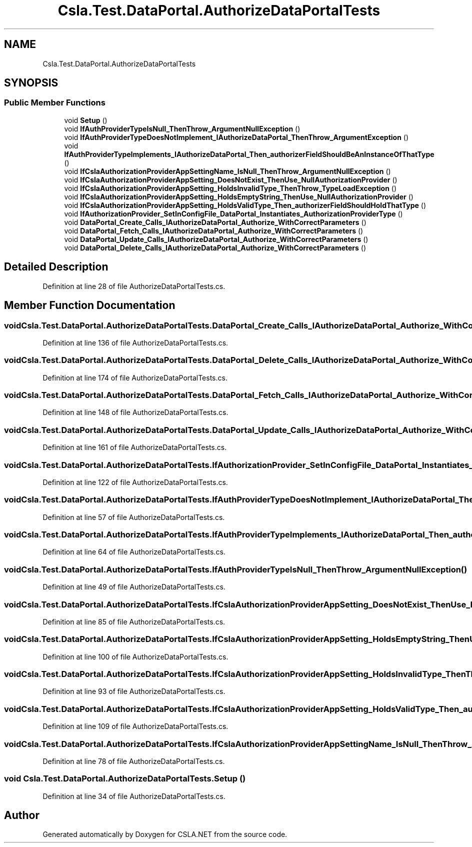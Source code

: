 .TH "Csla.Test.DataPortal.AuthorizeDataPortalTests" 3 "Wed Jul 21 2021" "Version 5.4.2" "CSLA.NET" \" -*- nroff -*-
.ad l
.nh
.SH NAME
Csla.Test.DataPortal.AuthorizeDataPortalTests
.SH SYNOPSIS
.br
.PP
.SS "Public Member Functions"

.in +1c
.ti -1c
.RI "void \fBSetup\fP ()"
.br
.ti -1c
.RI "void \fBIfAuthProviderTypeIsNull_ThenThrow_ArgumentNullException\fP ()"
.br
.ti -1c
.RI "void \fBIfAuthProviderTypeDoesNotImplement_IAuthorizeDataPortal_ThenThrow_ArgumentException\fP ()"
.br
.ti -1c
.RI "void \fBIfAuthProviderTypeImplements_IAuthorizeDataPortal_Then_authorizerFieldShouldBeAnInstanceOfThatType\fP ()"
.br
.ti -1c
.RI "void \fBIfCslaAuthorizationProviderAppSettingName_IsNull_ThenThrow_ArgumentNullException\fP ()"
.br
.ti -1c
.RI "void \fBIfCslaAuthorizationProviderAppSetting_DoesNotExist_ThenUse_NullAuthorizationProvider\fP ()"
.br
.ti -1c
.RI "void \fBIfCslaAuthorizationProviderAppSetting_HoldsInvalidType_ThenThrow_TypeLoadException\fP ()"
.br
.ti -1c
.RI "void \fBIfCslaAuthorizationProviderAppSetting_HoldsEmptyString_ThenUse_NullAuthorizationProvider\fP ()"
.br
.ti -1c
.RI "void \fBIfCslaAuthorizationProviderAppSetting_HoldsValidType_Then_authorizerFieldShouldHoldThatType\fP ()"
.br
.ti -1c
.RI "void \fBIfAuthorizationProvider_SetInConfigFile_DataPortal_Instantiates_AuthorizationProviderType\fP ()"
.br
.ti -1c
.RI "void \fBDataPortal_Create_Calls_IAuthorizeDataPortal_Authorize_WithCorrectParameters\fP ()"
.br
.ti -1c
.RI "void \fBDataPortal_Fetch_Calls_IAuthorizeDataPortal_Authorize_WithCorrectParameters\fP ()"
.br
.ti -1c
.RI "void \fBDataPortal_Update_Calls_IAuthorizeDataPortal_Authorize_WithCorrectParameters\fP ()"
.br
.ti -1c
.RI "void \fBDataPortal_Delete_Calls_IAuthorizeDataPortal_Authorize_WithCorrectParameters\fP ()"
.br
.in -1c
.SH "Detailed Description"
.PP 
Definition at line 28 of file AuthorizeDataPortalTests\&.cs\&.
.SH "Member Function Documentation"
.PP 
.SS "void Csla\&.Test\&.DataPortal\&.AuthorizeDataPortalTests\&.DataPortal_Create_Calls_IAuthorizeDataPortal_Authorize_WithCorrectParameters ()"

.PP
Definition at line 136 of file AuthorizeDataPortalTests\&.cs\&.
.SS "void Csla\&.Test\&.DataPortal\&.AuthorizeDataPortalTests\&.DataPortal_Delete_Calls_IAuthorizeDataPortal_Authorize_WithCorrectParameters ()"

.PP
Definition at line 174 of file AuthorizeDataPortalTests\&.cs\&.
.SS "void Csla\&.Test\&.DataPortal\&.AuthorizeDataPortalTests\&.DataPortal_Fetch_Calls_IAuthorizeDataPortal_Authorize_WithCorrectParameters ()"

.PP
Definition at line 148 of file AuthorizeDataPortalTests\&.cs\&.
.SS "void Csla\&.Test\&.DataPortal\&.AuthorizeDataPortalTests\&.DataPortal_Update_Calls_IAuthorizeDataPortal_Authorize_WithCorrectParameters ()"

.PP
Definition at line 161 of file AuthorizeDataPortalTests\&.cs\&.
.SS "void Csla\&.Test\&.DataPortal\&.AuthorizeDataPortalTests\&.IfAuthorizationProvider_SetInConfigFile_DataPortal_Instantiates_AuthorizationProviderType ()"

.PP
Definition at line 122 of file AuthorizeDataPortalTests\&.cs\&.
.SS "void Csla\&.Test\&.DataPortal\&.AuthorizeDataPortalTests\&.IfAuthProviderTypeDoesNotImplement_IAuthorizeDataPortal_ThenThrow_ArgumentException ()"

.PP
Definition at line 57 of file AuthorizeDataPortalTests\&.cs\&.
.SS "void Csla\&.Test\&.DataPortal\&.AuthorizeDataPortalTests\&.IfAuthProviderTypeImplements_IAuthorizeDataPortal_Then_authorizerFieldShouldBeAnInstanceOfThatType ()"

.PP
Definition at line 64 of file AuthorizeDataPortalTests\&.cs\&.
.SS "void Csla\&.Test\&.DataPortal\&.AuthorizeDataPortalTests\&.IfAuthProviderTypeIsNull_ThenThrow_ArgumentNullException ()"

.PP
Definition at line 49 of file AuthorizeDataPortalTests\&.cs\&.
.SS "void Csla\&.Test\&.DataPortal\&.AuthorizeDataPortalTests\&.IfCslaAuthorizationProviderAppSetting_DoesNotExist_ThenUse_NullAuthorizationProvider ()"

.PP
Definition at line 85 of file AuthorizeDataPortalTests\&.cs\&.
.SS "void Csla\&.Test\&.DataPortal\&.AuthorizeDataPortalTests\&.IfCslaAuthorizationProviderAppSetting_HoldsEmptyString_ThenUse_NullAuthorizationProvider ()"

.PP
Definition at line 100 of file AuthorizeDataPortalTests\&.cs\&.
.SS "void Csla\&.Test\&.DataPortal\&.AuthorizeDataPortalTests\&.IfCslaAuthorizationProviderAppSetting_HoldsInvalidType_ThenThrow_TypeLoadException ()"

.PP
Definition at line 93 of file AuthorizeDataPortalTests\&.cs\&.
.SS "void Csla\&.Test\&.DataPortal\&.AuthorizeDataPortalTests\&.IfCslaAuthorizationProviderAppSetting_HoldsValidType_Then_authorizerFieldShouldHoldThatType ()"

.PP
Definition at line 109 of file AuthorizeDataPortalTests\&.cs\&.
.SS "void Csla\&.Test\&.DataPortal\&.AuthorizeDataPortalTests\&.IfCslaAuthorizationProviderAppSettingName_IsNull_ThenThrow_ArgumentNullException ()"

.PP
Definition at line 78 of file AuthorizeDataPortalTests\&.cs\&.
.SS "void Csla\&.Test\&.DataPortal\&.AuthorizeDataPortalTests\&.Setup ()"

.PP
Definition at line 34 of file AuthorizeDataPortalTests\&.cs\&.

.SH "Author"
.PP 
Generated automatically by Doxygen for CSLA\&.NET from the source code\&.

